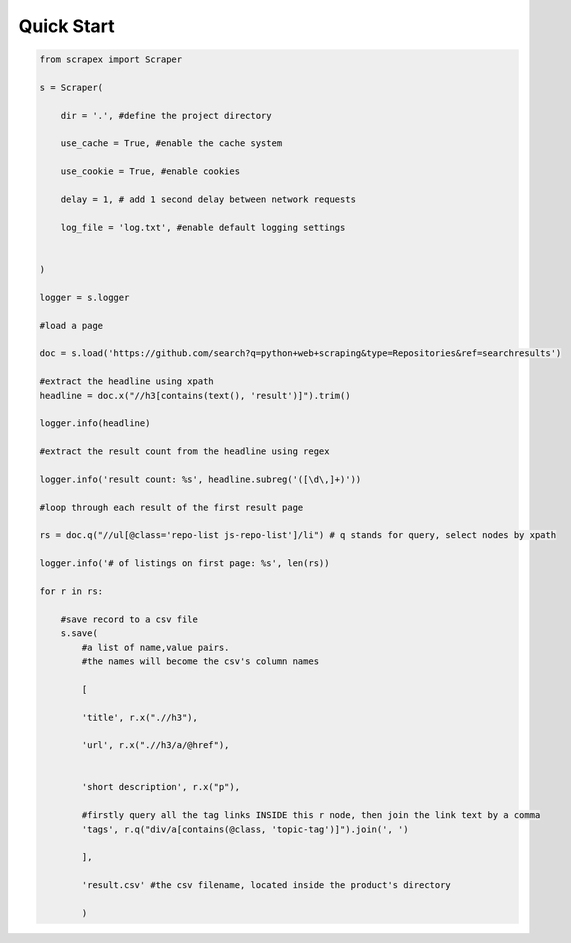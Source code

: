 Quick Start
============
    
.. code-block:: python


    from scrapex import Scraper

    s = Scraper(
        
        dir = '.', #define the project directory

        use_cache = True, #enable the cache system

        use_cookie = True, #enable cookies

        delay = 1, # add 1 second delay between network requests

        log_file = 'log.txt', #enable default logging settings


    )

    logger = s.logger

    #load a page

    doc = s.load('https://github.com/search?q=python+web+scraping&type=Repositories&ref=searchresults')

    #extract the headline using xpath
    headline = doc.x("//h3[contains(text(), 'result')]").trim()

    logger.info(headline)

    #extract the result count from the headline using regex

    logger.info('result count: %s', headline.subreg('([\d\,]+)')) 

    #loop through each result of the first result page

    rs = doc.q("//ul[@class='repo-list js-repo-list']/li") # q stands for query, select nodes by xpath

    logger.info('# of listings on first page: %s', len(rs))

    for r in rs:

        #save record to a csv file
        s.save(
            #a list of name,value pairs.
            #the names will become the csv's column names

            [

            'title', r.x(".//h3"),
            
            'url', r.x(".//h3/a/@href"),


            'short description', r.x("p"),

            #firstly query all the tag links INSIDE this r node, then join the link text by a comma
            'tags', r.q("div/a[contains(@class, 'topic-tag')]").join(', ')

            ],

            'result.csv' #the csv filename, located inside the product's directory

            )

